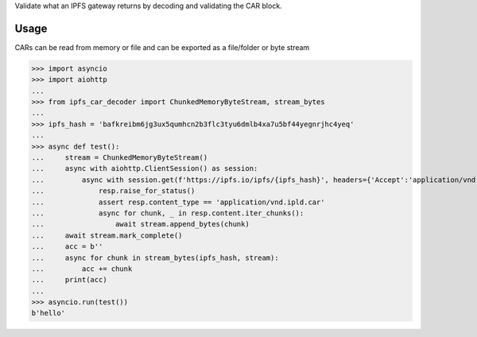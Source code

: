 Validate what an IPFS gateway returns by decoding and validating the CAR block.

Usage
-----

CARs can be read from memory or file and can be exported as a file/folder or byte stream

>>> import asyncio
>>> import aiohttp
...
>>> from ipfs_car_decoder import ChunkedMemoryByteStream, stream_bytes
...
>>> ipfs_hash = 'bafkreibm6jg3ux5qumhcn2b3flc3tyu6dmlb4xa7u5bf44yegnrjhc4yeq'
...
>>> async def test():
...     stream = ChunkedMemoryByteStream()
...     async with aiohttp.ClientSession() as session:
...         async with session.get(f'https://ipfs.io/ipfs/{ipfs_hash}', headers={'Accept':'application/vnd.ipld.car'}) as resp:
...             resp.raise_for_status()
...             assert resp.content_type == 'application/vnd.ipld.car'
...             async for chunk, _ in resp.content.iter_chunks():
...                 await stream.append_bytes(chunk)
...     await stream.mark_complete()
...     acc = b''
...     async for chunk in stream_bytes(ipfs_hash, stream):
...         acc += chunk
...     print(acc)
...
>>> asyncio.run(test())
b'hello'

